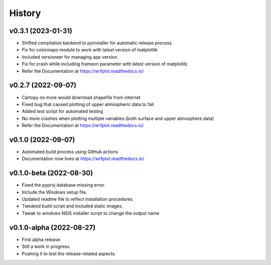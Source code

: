 =======
History
=======

v0.3.1 (2023-01-31)
------------------------
* Shifted compilation backend to pyinstaller for automatic release process
* Fix for colormaps module to work with latest version of matplotlib
* Included versioneer for managing app version
* Fix for crash while including frameon parameter with latest version of matplotlib
* Refer the Documentation at https://wrfplot.readthedocs.io/

v0.2.7 (2022-09-07)
------------------------
* Cartopy no more would download shapefile from internet
* Fixed bug that caused plotting of upper atmospheric data to fail
* Added test script for automated testing
* No more crashes when plotting multiple variables (both surface and upper atmosphere data)
* Refer the Documentation at https://wrfplot.readthedocs.io/

v0.1.0 (2022-09-07)
------------------------
* Automated build process using GitHub actions
* Documentation now lives at https://wrfplot.readthedocs.io/

v0.1.0-beta (2022-08-30)
------------------------
* Fixed the pyproj database missing error.
* Include the Windows setup file. 
* Updated readme file to reflect installation procedures.
* Tweaked build script and included static images.
* Tweak to windows NSIS installer script to change the output name

v0.1.0-alpha (2022-08-27)
-------------------------
* First alpha release.
* Still a work in progress. 
* Pushing it to test the release-related aspects.
